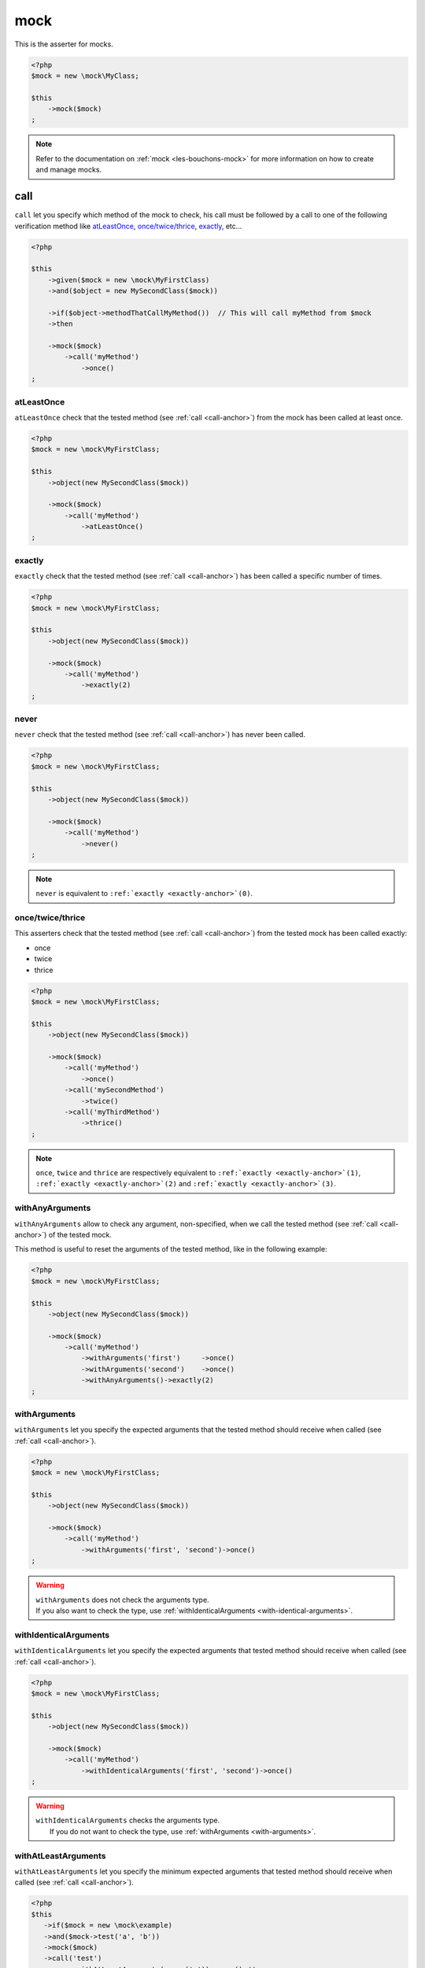 .. _mock-asserter:

mock
****

This is the asserter for mocks.

.. code-block:: php

   <?php
   $mock = new \mock\MyClass;

   $this
       ->mock($mock)
   ;

.. note::
   Refer to the documentation on :ref:`mock <les-bouchons-mock>` for more information on how to create and manage mocks.


.. _call-anchor:

call
====

``call`` let you specify which method of the mock to check, his call must be followed by a call to one of the following verification method like `atLeastOnce`_, `once/twice/thrice`_, `exactly`_, etc...

.. code-block:: php

   <?php

   $this
       ->given($mock = new \mock\MyFirstClass)
       ->and($object = new MySecondClass($mock))

       ->if($object->methodThatCallMyMethod())  // This will call myMethod from $mock
       ->then

       ->mock($mock)
           ->call('myMethod')
               ->once()
   ;

.. _at-least-once:

atLeastOnce
```````````

``atLeastOnce`` check that the tested method (see :ref:`call <call-anchor>`) from the mock has been called at least once.

.. code-block:: php

   <?php
   $mock = new \mock\MyFirstClass;

   $this
       ->object(new MySecondClass($mock))

       ->mock($mock)
           ->call('myMethod')
               ->atLeastOnce()
   ;

.. _exactly-anchor:

exactly
```````

``exactly`` check that the tested method (see :ref:`call <call-anchor>`) has been called a specific number of times.

.. code-block:: php

   <?php
   $mock = new \mock\MyFirstClass;

   $this
       ->object(new MySecondClass($mock))

       ->mock($mock)
           ->call('myMethod')
               ->exactly(2)
   ;

.. _never-anchor:

never
`````

``never`` check that the tested method (see :ref:`call <call-anchor>`) has never been called.

.. code-block:: php

   <?php
   $mock = new \mock\MyFirstClass;

   $this
       ->object(new MySecondClass($mock))

       ->mock($mock)
           ->call('myMethod')
               ->never()
   ;

.. note::
   ``never`` is equivalent to ``:ref:`exactly <exactly-anchor>`(0)``.


.. _once-twice-thrice:

once/twice/thrice
`````````````````
This asserters check that the tested method (see :ref:`call <call-anchor>`) from the tested mock has been called exactly:

* once
* twice
* thrice

.. code-block:: php

   <?php
   $mock = new \mock\MyFirstClass;

   $this
       ->object(new MySecondClass($mock))

       ->mock($mock)
           ->call('myMethod')
               ->once()
           ->call('mySecondMethod')
               ->twice()
           ->call('myThirdMethod')
               ->thrice()
   ;

.. note::
   ``once``, ``twice`` and ``thrice`` are respectively equivalent to ``:ref:`exactly <exactly-anchor>`(1)``, ``:ref:`exactly <exactly-anchor>`(2)`` and ``:ref:`exactly <exactly-anchor>`(3)``.


.. _with-any-arguments:

withAnyArguments
````````````````

``withAnyArguments`` allow to check any argument, non-specified, when we call the tested method (see :ref:`call <call-anchor>`) of the tested mock.

This method is useful to reset the arguments of the tested method, like in the following example:

.. code-block:: php

   <?php
   $mock = new \mock\MyFirstClass;

   $this
       ->object(new MySecondClass($mock))

       ->mock($mock)
           ->call('myMethod')
               ->withArguments('first')     ->once()
               ->withArguments('second')    ->once()
               ->withAnyArguments()->exactly(2)
   ;

.. _with-arguments:

withArguments
`````````````

``withArguments`` let you specify the expected arguments that the tested method should receive when called (see :ref:`call <call-anchor>`).

.. code-block:: php

   <?php
   $mock = new \mock\MyFirstClass;

   $this
       ->object(new MySecondClass($mock))

       ->mock($mock)
           ->call('myMethod')
               ->withArguments('first', 'second')->once()
   ;

.. warning::
   | ``withArguments`` does not check the arguments type.
   | If you also want to check the type, use :ref:`withIdenticalArguments <with-identical-arguments>`.


.. _with-identical-arguments:

withIdenticalArguments
``````````````````````

``withIdenticalArguments`` let you specify the expected arguments that tested method should receive when called (see :ref:`call <call-anchor>`).

.. code-block:: php

   <?php
   $mock = new \mock\MyFirstClass;

   $this
       ->object(new MySecondClass($mock))

       ->mock($mock)
           ->call('myMethod')
               ->withIdenticalArguments('first', 'second')->once()
   ;

.. warning::
   | ``withIdenticalArguments`` checks the arguments type.
   |  If you do not want to check the type, use :ref:`withArguments <with-arguments>`.


.. _with-at-least-arguments:

withAtLeastArguments
````````````````````

``withAtLeastArguments`` let you specify the minimum expected arguments that tested method should receive when called (see :ref:`call <call-anchor>`).

.. code-block:: php

   <?php
   $this
      ->if($mock = new \mock\example)
      ->and($mock->test('a', 'b'))
      ->mock($mock)
      ->call('test')
            ->withAtLeastArguments(array('a'))->once() //passes
            ->withAtLeastArguments(array('a', 'b'))->once() //passes
            ->withAtLeastArguments(array('c'))->once() //fails
   ;

.. warning::
   | ``withAtLeastArguments`` does not check the arguments type.
   | If you also want to check the type, use :ref:`withAtLeastIdenticalArguments <with-at-least-identical-arguments>`.



.. _with-at-least-identical-arguments:

withAtLeastIdenticalArguments
`````````````````````````````

``withAtLeastIdenticalArguments`` let you specify the minimum expected arguments that tested method should receive when called (see :ref:`call <call-anchor>`).

.. code-block:: php

   <?php
   $this
       ->if($mock = new \mock\example)
       ->and($mock->test(1, 2))
       ->mock($mock)
           ->call('test')
           ->withAtLeastIdenticalArguments(array(1))->once() //passes
           ->withAtLeastIdenticalArguments(array(1, 2))->once() //passes
           ->withAtLeastIdenticalArguments(array('1'))->once() //fails
   ;

.. warning::
   | ``withAtLeastIdenticalArguments`` checks the arguments type.
   |  If you do not want to check the type, use :ref:`withIdenticalArguments <with-at-least-arguments>`.



.. _was-called:

wasCalled
=========

``wasCalled`` checks that at least one method of the mock has been called at least once.

.. code-block:: php

   <?php
   $mock = new \mock\MyFirstClass;

   $this
       ->object(new MySecondClass($mock))

       ->mock($mock)
           ->wasCalled()
   ;

.. _was-not-called:

wasNotCalled
============

``wasNotCalled`` checks that no method of the mock has been called.

.. code-block:: php

   <?php
   $mock = new \mock\MyFirstClass;

   $this
       ->object(new MySecondClass($mock))

       ->mock($mock)
           ->wasNotCalled()
   ;
